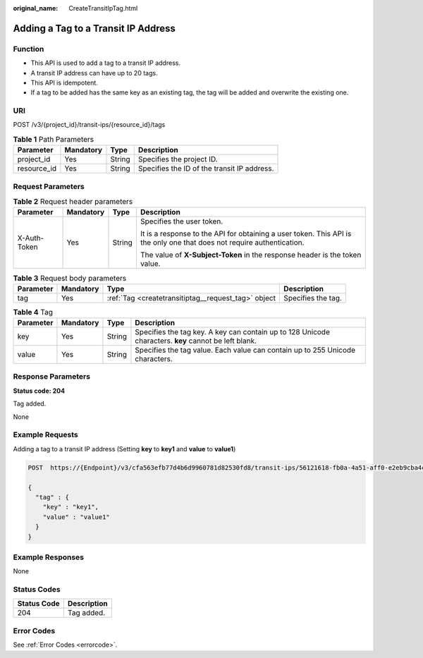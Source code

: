 :original_name: CreateTransitIpTag.html

.. _CreateTransitIpTag:

Adding a Tag to a Transit IP Address
====================================

Function
--------

-  This API is used to add a tag to a transit IP address.

-  A transit IP address can have up to 20 tags.

-  This API is idempotent.

-  If a tag to be added has the same key as an existing tag, the tag will be added and overwrite the existing one.

URI
---

POST /v3/{project_id}/transit-ips/{resource_id}/tags

.. table:: **Table 1** Path Parameters

   =========== ========= ====== ===========================================
   Parameter   Mandatory Type   Description
   =========== ========= ====== ===========================================
   project_id  Yes       String Specifies the project ID.
   resource_id Yes       String Specifies the ID of the transit IP address.
   =========== ========= ====== ===========================================

Request Parameters
------------------

.. table:: **Table 2** Request header parameters

   +-----------------+-----------------+-----------------+------------------------------------------------------------------------------------------------------------------------+
   | Parameter       | Mandatory       | Type            | Description                                                                                                            |
   +=================+=================+=================+========================================================================================================================+
   | X-Auth-Token    | Yes             | String          | Specifies the user token.                                                                                              |
   |                 |                 |                 |                                                                                                                        |
   |                 |                 |                 | It is a response to the API for obtaining a user token. This API is the only one that does not require authentication. |
   |                 |                 |                 |                                                                                                                        |
   |                 |                 |                 | The value of **X-Subject-Token** in the response header is the token value.                                            |
   +-----------------+-----------------+-----------------+------------------------------------------------------------------------------------------------------------------------+

.. table:: **Table 3** Request body parameters

   +-----------+-----------+-----------------------------------------------------+--------------------+
   | Parameter | Mandatory | Type                                                | Description        |
   +===========+===========+=====================================================+====================+
   | tag       | Yes       | :ref:`Tag <createtransitiptag__request_tag>` object | Specifies the tag. |
   +-----------+-----------+-----------------------------------------------------+--------------------+

.. _createtransitiptag__request_tag:

.. table:: **Table 4** Tag

   +-----------+-----------+--------+------------------------------------------------------------------------------------------------------+
   | Parameter | Mandatory | Type   | Description                                                                                          |
   +===========+===========+========+======================================================================================================+
   | key       | Yes       | String | Specifies the tag key. A key can contain up to 128 Unicode characters. **key** cannot be left blank. |
   +-----------+-----------+--------+------------------------------------------------------------------------------------------------------+
   | value     | Yes       | String | Specifies the tag value. Each value can contain up to 255 Unicode characters.                        |
   +-----------+-----------+--------+------------------------------------------------------------------------------------------------------+

Response Parameters
-------------------

**Status code: 204**

Tag added.

None

Example Requests
----------------

Adding a tag to a transit IP address (Setting **key** to **key1** and **value** to **value1**)

.. code-block:: text

   POST  https://{Endpoint}/v3/cfa563efb77d4b6d9960781d82530fd8/transit-ips/56121618-fb0a-4a51-aff0-e2eb9cba4c73/tags

   {
     "tag" : {
       "key" : "key1",
       "value" : "value1"
     }
   }

Example Responses
-----------------

None

Status Codes
------------

=========== ===========
Status Code Description
=========== ===========
204         Tag added.
=========== ===========

Error Codes
-----------

See :ref:`Error Codes <errorcode>`.
